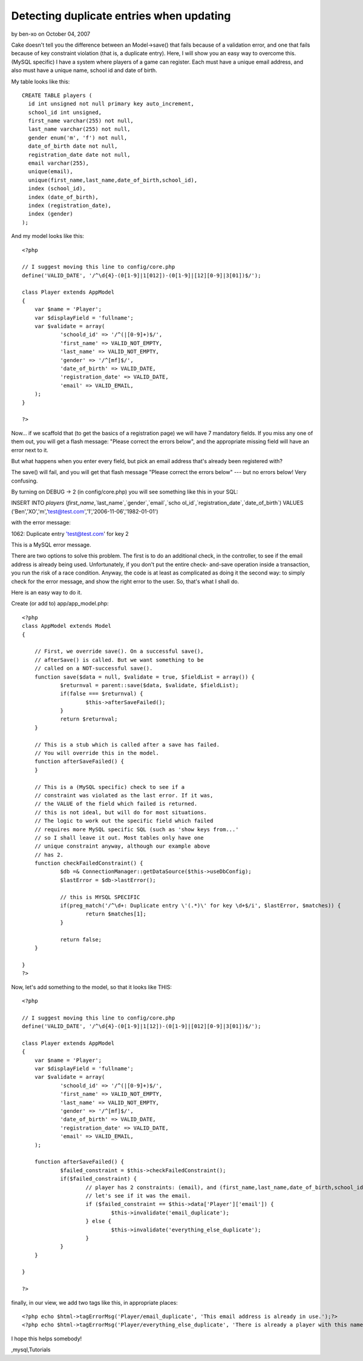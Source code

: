 Detecting duplicate entries when updating
=========================================

by ben-xo on October 04, 2007

Cake doesn't tell you the difference between an Model->save() that
fails because of a validation error, and one that fails because of key
constraint violation (that is, a duplicate entry). Here, I will show
you an easy way to overcome this. (MySQL specific)
I have a system where players of a game can register. Each must have a
unique email address, and also must have a unique name, school id and
date of birth.

My table looks like this:

::

    CREATE TABLE players (
      id int unsigned not null primary key auto_increment,
      school_id int unsigned,
      first_name varchar(255) not null,
      last_name varchar(255) not null,
      gender enum('m', 'f') not null,
      date_of_birth date not null,
      registration_date date not null,
      email varchar(255),
      unique(email),
      unique(first_name,last_name,date_of_birth,school_id),
      index (school_id),
      index (date_of_birth),
      index (registration_date),
      index (gender)
    );

And my model looks like this:

::

    
    <?php
    
    // I suggest moving this line to config/core.php
    define('VALID_DATE', '/^\d{4}-(0[1-9]|1[012])-(0[1-9]|[12][0-9]|3[01])$/'); 
    
    class Player extends AppModel
    {
    	var $name = 'Player';
    	var $displayField = 'fullname';
    	var $validate = array(
    		'schoold_id' => '/^(|[0-9]+)$/',
    		'first_name' => VALID_NOT_EMPTY,
    		'last_name' => VALID_NOT_EMPTY,
    		'gender' => '/^[mf]$/',
    		'date_of_birth' => VALID_DATE,
    		'registration_date' => VALID_DATE,
    		'email' => VALID_EMAIL,
    	);
    }
    
    ?>

Now... if we scaffold that (to get the basics of a registration page)
we will have 7 mandatory fields. If you miss any one of them out, you
will get a flash message: "Please correct the errors below", and the
appropriate missing field will have an error next to it.

But what happens when you enter every field, but pick an email address
that's already been registered with?

The save() will fail, and you will get that flash message "Please
correct the errors below" --- but no errors below! Very confusing.

By turning on DEBUG -> 2 (in config/core.php) you will see something
like this in your SQL:

INSERT INTO `players` (`first_name`,`last_name`,`gender`,`email`,`scho
ol_id`,`registration_date`,`date_of_birth`) VALUES
('Ben','XO','m','test@test.com','1','2006-11-06','1982-01-01')

with the error message:

1062: Duplicate entry 'test@test.com' for key 2

This is a MySQL error message.

There are two options to solve this problem. The first is to do an
additional check, in the controller, to see if the email address is
already being used. Unfortunately, if you don't put the entire check-
and-save operation inside a transaction, you run the risk of a race
condition. Anyway, the code is at least as complicated as doing it the
second way: to simply check for the error message, and show the right
error to the user. So, that's what I shall do.

Here is an easy way to do it.

Create (or add to) app/app_model.php:

::

    <?php
    class AppModel extends Model
    {
    
    	// First, we override save(). On a successful save(), 
    	// afterSave() is called. But we want something to be 
    	// called on a NOT-successful save().
    	function save($data = null, $validate = true, $fieldList = array()) {
    		$returnval = parent::save($data, $validate, $fieldList);
    		if(false === $returnval) {
    			$this->afterSaveFailed();
    		}
    		return $returnval;
    	}
    
    	// This is a stub which is called after a save has failed. 
    	// You will override this in the model.
    	function afterSaveFailed() {
    	}
    
    	// This is a (MySQL specific) check to see if a 
    	// constraint was violated as the last error. If it was,
    	// the VALUE of the field which failed is returned.
    	// this is not ideal, but will do for most situations.
    	// The logic to work out the specific field which failed
    	// requires more MySQL specific SQL (such as 'show keys from...'
    	// so I shall leave it out. Most tables only have one 
    	// unique constraint anyway, although our example above
    	// has 2.
    	function checkFailedConstraint() {
    		$db =& ConnectionManager::getDataSource($this->useDbConfig); 
    		$lastError = $db->lastError();
    
    		// this is MYSQL SPECIFIC
    		if(preg_match('/^\d+: Duplicate entry \'(.*)\' for key \d+$/i', $lastError, $matches)) {
    			return $matches[1];
    		}
    
    		return false;
    	}
    
    }
    ?>

Now, let's add something to the model, so that it looks like THIS:

::

    <?php
    
    // I suggest moving this line to config/core.php
    define('VALID_DATE', '/^\d{4}-(0[1-9]|1[12])-(0[1-9]|[012][0-9]|3[01])$/'); 
    
    class Player extends AppModel
    {
    	var $name = 'Player';
    	var $displayField = 'fullname';
    	var $validate = array(
    		'schoold_id' => '/^(|[0-9]+)$/',
    		'first_name' => VALID_NOT_EMPTY,
    		'last_name' => VALID_NOT_EMPTY,
    		'gender' => '/^[mf]$/',
    		'date_of_birth' => VALID_DATE,
    		'registration_date' => VALID_DATE,
    		'email' => VALID_EMAIL,
    	);
    
    	function afterSaveFailed() {
    		$failed_constraint = $this->checkFailedConstraint();
    		if($failed_constraint) {
    			// player has 2 constraints: (email), and (first_name,last_name,date_of_birth,school_id).
    			// let's see if it was the email.
    			if ($failed_constraint == $this->data['Player']['email']) {
    				$this->invalidate('email_duplicate');
    			} else {
    				$this->invalidate('everything_else_duplicate');
    			}
    		}
    	}
    
    }
    
    ?>

finally, in our view, we add two tags like this, in appropriate
places:

::

    
    <?php echo $html->tagErrorMsg('Player/email_duplicate', 'This email address is already in use.');?>
    <?php echo $html->tagErrorMsg('Player/everything_else_duplicate', 'There is already a player with this name and date of birth at this school.');?>

I hope this helps somebody!



.. author:: ben-xo
.. categories:: articles, tutorials
.. tags:: aftersave,duplicate,constraint,aftersavefailed,key,violation
,mysql,Tutorials

